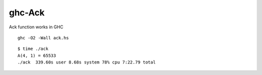 =======
ghc-Ack
=======

Ack function works in GHC

::

  ghc -O2 -Wall ack.hs

::

  $ time ./ack
  A(4, 1) = 65533
  ./ack  339.60s user 8.68s system 78% cpu 7:22.79 total


